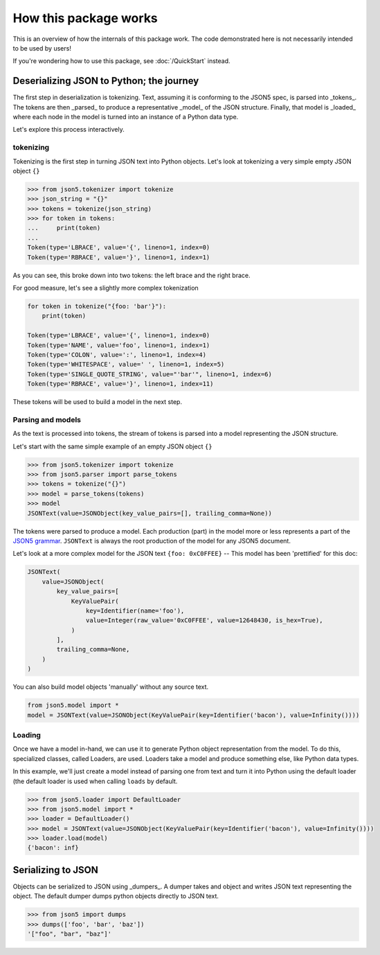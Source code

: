 How this package works
======================

This is an overview of how the internals of this package work. The code demonstrated here is not
necessarily intended to be used by users!

If you're wondering how to use this package, see :doc:`/QuickStart` instead.



Deserializing JSON to Python; the journey
-----------------------------------------

The first step in deserialization is tokenizing. Text, assuming it is conforming to the JSON5 spec,
is parsed into _tokens_. The tokens are then _parsed_ to produce a representative _model_ of the JSON structure.
Finally, that model is _loaded_ where each node in the model is turned into an instance of a Python data type.

Let's explore this process interactively.

tokenizing
^^^^^^^^^^

Tokenizing is the first step in turning JSON text into Python objects. Let's look at tokenizing
a very simple empty JSON object ``{}``

.. code-block::

    >>> from json5.tokenizer import tokenize
    >>> json_string = "{}"
    >>> tokens = tokenize(json_string)
    >>> for token in tokens:
    ...     print(token)
    ...
    Token(type='LBRACE', value='{', lineno=1, index=0)
    Token(type='RBRACE', value='}', lineno=1, index=1)

As you can see, this broke down into two tokens: the left brace and the right brace.

For good measure, let's see a slightly more complex tokenization

.. code-block::

    for token in tokenize("{foo: 'bar'}"):
        print(token)

    Token(type='LBRACE', value='{', lineno=1, index=0)
    Token(type='NAME', value='foo', lineno=1, index=1)
    Token(type='COLON', value=':', lineno=1, index=4)
    Token(type='WHITESPACE', value=' ', lineno=1, index=5)
    Token(type='SINGLE_QUOTE_STRING', value="'bar'", lineno=1, index=6)
    Token(type='RBRACE', value='}', lineno=1, index=11)

These tokens will be used to build a model in the next step.


Parsing and models
^^^^^^^^^^^^^^^^^^

As the text is processed into tokens, the stream of tokens is parsed into a model representing the JSON structure.

Let's start with the same simple example of an empty JSON object ``{}``

.. code-block::

    >>> from json5.tokenizer import tokenize
    >>> from json5.parser import parse_tokens
    >>> tokens = tokenize("{}")
    >>> model = parse_tokens(tokens)
    >>> model
    JSONText(value=JSONObject(key_value_pairs=[], trailing_comma=None))

The tokens were parsed to produce a model. Each production (part) in the model more or less represents a part of the
`JSON5 grammar`_. ``JSONText`` is always the root production of the model for any JSON5 document.

Let's look at a more complex model for the JSON text ``{foo: 0xC0FFEE}`` -- This model has been 'prettified' for this doc:

.. code-block::

    JSONText(
        value=JSONObject(
            key_value_pairs=[
                KeyValuePair(
                    key=Identifier(name='foo'),
                    value=Integer(raw_value='0xC0FFEE', value=12648430, is_hex=True),
                )
            ],
            trailing_comma=None,
        )
    )


You can also build model objects 'manually' without any source text.

.. code-block::

    from json5.model import *
    model = JSONText(value=JSONObject(KeyValuePair(key=Identifier('bacon'), value=Infinity())))


Loading
^^^^^^^

Once we have a model in-hand, we can use it to generate Python object representation from the model. To do this,
specialized classes, called Loaders, are used. Loaders take a model and produce something else, like Python data types.


In this example, we'll just create a model instead of parsing one from text and turn it into Python using the
default loader (the default loader is used when calling ``loads`` by default.

.. code-block::

    >>> from json5.loader import DefaultLoader
    >>> from json5.model import *
    >>> loader = DefaultLoader()
    >>> model = JSONText(value=JSONObject(KeyValuePair(key=Identifier('bacon'), value=Infinity())))
    >>> loader.load(model)
    {'bacon': inf}



Serializing to JSON
-------------------

Objects can be serialized to JSON using _dumpers_. A dumper takes and object and writes JSON text representing the object.
The default dumper dumps python objects directly to JSON text.

.. code-block::

    >>> from json5 import dumps
    >>> dumps(['foo', 'bar', 'baz'])
    '["foo", "bar", "baz"]'



.. _JSON5 grammar: https://spec.json5.org/#grammar


